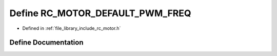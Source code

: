 .. _exhale_define_group___motor_1gacee0f846fc4c42ff926ebb78ffe76193:

Define RC_MOTOR_DEFAULT_PWM_FREQ
================================

- Defined in :ref:`file_library_include_rc_motor.h`


Define Documentation
--------------------


.. doxygendefine:: RC_MOTOR_DEFAULT_PWM_FREQ
   :project: librobotcontrol